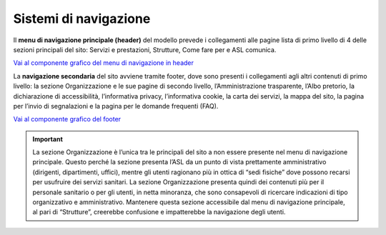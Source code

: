 Sistemi di navigazione
==========================

Il **menu di navigazione principale (header)** del modello prevede i collegamenti alle pagine lista di primo livello di 4 delle sezioni principali del sito: Servizi e prestazioni, Strutture, Come fare per e ASL comunica.

`Vai al componente grafico del menu di navigazione in header <https://www.figma.com/file/wsLgwYpYrd9yS9Tqx0Wkjp/ASL---Modello-sito?type=design&node-id=571-63922&mode=design&t=hZHeLqqK0JkjQJFa-4>`_

La **navigazione secondaria** del sito avviene tramite footer, dove sono presenti i collegamenti agli altri contenuti di primo livello: la sezione Organizzazione e le sue pagine di secondo livello, l’Amministrazione trasparente, l’Albo pretorio, la dichiarazione di accessibilità, l’informativa privacy, l’informativa cookie, la carta dei servizi, la mappa del sito, la pagina per l’invio di segnalazioni e la pagina per le domande frequenti (FAQ).

`Vai al componente grafico del footer <https://www.figma.com/file/wsLgwYpYrd9yS9Tqx0Wkjp/ASL---Modello-sito?type=design&node-id=334-220974&mode=design&t=9uULpf4w4oqcoP7U-4>`_

.. important::
   La sezione Organizzazione è l’unica tra le principali del sito a non essere presente nel menu di navigazione principale. Questo perché la sezione presenta l’ASL da un punto di vista prettamente amministrativo (dirigenti, dipartimenti, uffici), mentre gli utenti ragionano più in ottica di “sedi fisiche” dove possono recarsi per usufruire dei servizi sanitari. La sezione Organizzazione presenta quindi dei contenuti più per il personale sanitario o per gli utenti, in netta minoranza, che sono consapevoli di ricercare indicazioni di tipo organizzativo e amministrativo. Mantenere questa sezione accessibile dal menu di navigazione principale, al pari di “Strutture”, creerebbe confusione e impatterebbe la navigazione degli utenti.

